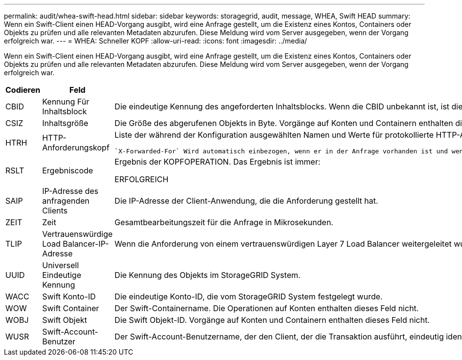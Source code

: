 ---
permalink: audit/whea-swift-head.html 
sidebar: sidebar 
keywords: storagegrid, audit, message, WHEA, Swift HEAD 
summary: Wenn ein Swift-Client einen HEAD-Vorgang ausgibt, wird eine Anfrage gestellt, um die Existenz eines Kontos, Containers oder Objekts zu prüfen und alle relevanten Metadaten abzurufen. Diese Meldung wird vom Server ausgegeben, wenn der Vorgang erfolgreich war. 
---
= WHEA: Schneller KOPF
:allow-uri-read: 
:icons: font
:imagesdir: ../media/


[role="lead"]
Wenn ein Swift-Client einen HEAD-Vorgang ausgibt, wird eine Anfrage gestellt, um die Existenz eines Kontos, Containers oder Objekts zu prüfen und alle relevanten Metadaten abzurufen. Diese Meldung wird vom Server ausgegeben, wenn der Vorgang erfolgreich war.

[cols="1a,1a,4a"]
|===
| Codieren | Feld | Beschreibung 


 a| 
CBID
 a| 
Kennung Für Inhaltsblock
 a| 
Die eindeutige Kennung des angeforderten Inhaltsblocks. Wenn die CBID unbekannt ist, ist dieses Feld auf 0 gesetzt. Vorgänge auf Konten und Containern enthalten dieses Feld nicht.



 a| 
CSIZ
 a| 
Inhaltsgröße
 a| 
Die Größe des abgerufenen Objekts in Byte. Vorgänge auf Konten und Containern enthalten dieses Feld nicht.



 a| 
HTRH
 a| 
HTTP-Anforderungskopf
 a| 
Liste der während der Konfiguration ausgewählten Namen und Werte für protokollierte HTTP-Anfragen.

 `X-Forwarded-For` Wird automatisch einbezogen, wenn er in der Anfrage vorhanden ist und wenn der `X-Forwarded-For` Wert von der IP-Adresse des Absenders der Anfrage (SAIP-Überwachungsfeld) abweicht.



 a| 
RSLT
 a| 
Ergebniscode
 a| 
Ergebnis der KOPFOPERATION. Das Ergebnis ist immer:

ERFOLGREICH



 a| 
SAIP
 a| 
IP-Adresse des anfragenden Clients
 a| 
Die IP-Adresse der Client-Anwendung, die die Anforderung gestellt hat.



 a| 
ZEIT
 a| 
Zeit
 a| 
Gesamtbearbeitungszeit für die Anfrage in Mikrosekunden.



 a| 
TLIP
 a| 
Vertrauenswürdige Load Balancer-IP-Adresse
 a| 
Wenn die Anforderung von einem vertrauenswürdigen Layer 7 Load Balancer weitergeleitet wurde, ist die IP-Adresse des Load Balancer.



 a| 
UUID
 a| 
Universell Eindeutige Kennung
 a| 
Die Kennung des Objekts im StorageGRID System.



 a| 
WACC
 a| 
Swift Konto-ID
 a| 
Die eindeutige Konto-ID, die vom StorageGRID System festgelegt wurde.



 a| 
WOW
 a| 
Swift Container
 a| 
Der Swift-Containername. Die Operationen auf Konten enthalten dieses Feld nicht.



 a| 
WOBJ
 a| 
Swift Objekt
 a| 
Die Swift Objekt-ID. Vorgänge auf Konten und Containern enthalten dieses Feld nicht.



 a| 
WUSR
 a| 
Swift-Account-Benutzer
 a| 
Der Swift-Account-Benutzername, der den Client, der die Transaktion ausführt, eindeutig identifiziert.

|===